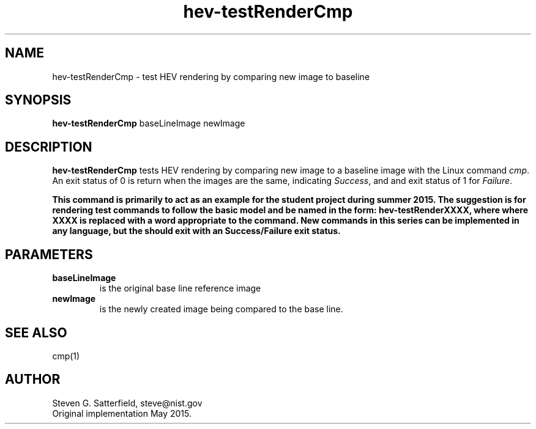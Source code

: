 .\" This is a comment
.\" The extra parameters on .TH show up in the headers
.TH hev-testRenderCmp 1 "May 2015" "NIST/ACMD/HPCVG" "HEV"
.SH NAME
hev-testRenderCmp
- test HEV rendering by comparing new image to baseline 

.SH SYNOPSIS
.B  hev-testRenderCmp
baseLineImage newImage


.SH DESCRIPTION
.PP
.B hev-testRenderCmp
tests HEV rendering by comparing new image to a baseline image with
the Linux command \fIcmp\fR. An exit status of 0 is return when the
images are the same, indicating \fISuccess\fR, and and exit status of
1 for \fIFailure\fR.

.PP
\fBThis command is primarily to act as an example for the student
project during summer 2015. The suggestion is for rendering test
commands to follow the basic model and be named in the form:
hev-testRenderXXXX, where where XXXX is replaced with a word
appropriate to the command.  New commands in this series can be
implemented in any language, but the should exit with an
Success/Failure exit status.\fR


.SH  PARAMETERS
.PP
.TP
.B baseLineImage
is the original base line reference image

.TP
.B newImage
is the newly created image being compared to the base line.


.SH "SEE ALSO"
cmp(1)

.SH AUTHOR
Steven G. Satterfield, steve@nist.gov
.br
Original implementation May 2015.

